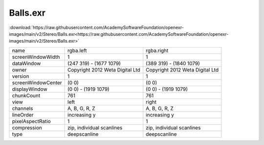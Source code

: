 ..
  SPDX-License-Identifier: BSD-3-Clause
  Copyright Contributors to the OpenEXR Project.

Balls.exr
#########

:download:`https://raw.githubusercontent.com/AcademySoftwareFoundation/openexr-images/main/v2/Stereo/Balls.exr<https://raw.githubusercontent.com/AcademySoftwareFoundation/openexr-images/main/v2/Stereo/Balls.exr>`

.. image:: https://raw.githubusercontent.com/AcademySoftwareFoundation/openexr-images/main/v2/Stereo/Balls.jpg
   :target: https://raw.githubusercontent.com/AcademySoftwareFoundation/openexr-images/main/v2/Stereo/Balls.exr

.. list-table::
   :align: left

   * - name
     - rgba.left
     - rgba.right
   * - screenWindowWidth
     - 1
     - 1
   * - dataWindow
     - (247 319) - (1677 1079)
     - (389 319) - (1840 1079)
   * - owner
     - Copyright 2012 Weta Digital Ltd
     - Copyright 2012 Weta Digital Ltd
   * - version
     - 1
     - 1
   * - screenWindowCenter
     - (0 0)
     - (0 0)
   * - displayWindow
     - (0 0) - (1919 1079)
     - (0 0) - (1919 1079)
   * - chunkCount
     - 761
     - 761
   * - view
     - left
     - right
   * - channels
     - A, B, G, R, Z
     - A, B, G, R, Z
   * - lineOrder
     - increasing y
     - increasing y
   * - pixelAspectRatio
     - 1
     - 1
   * - compression
     - zip, individual scanlines
     - zip, individual scanlines
   * - type
     - deepscanline
     - deepscanline
